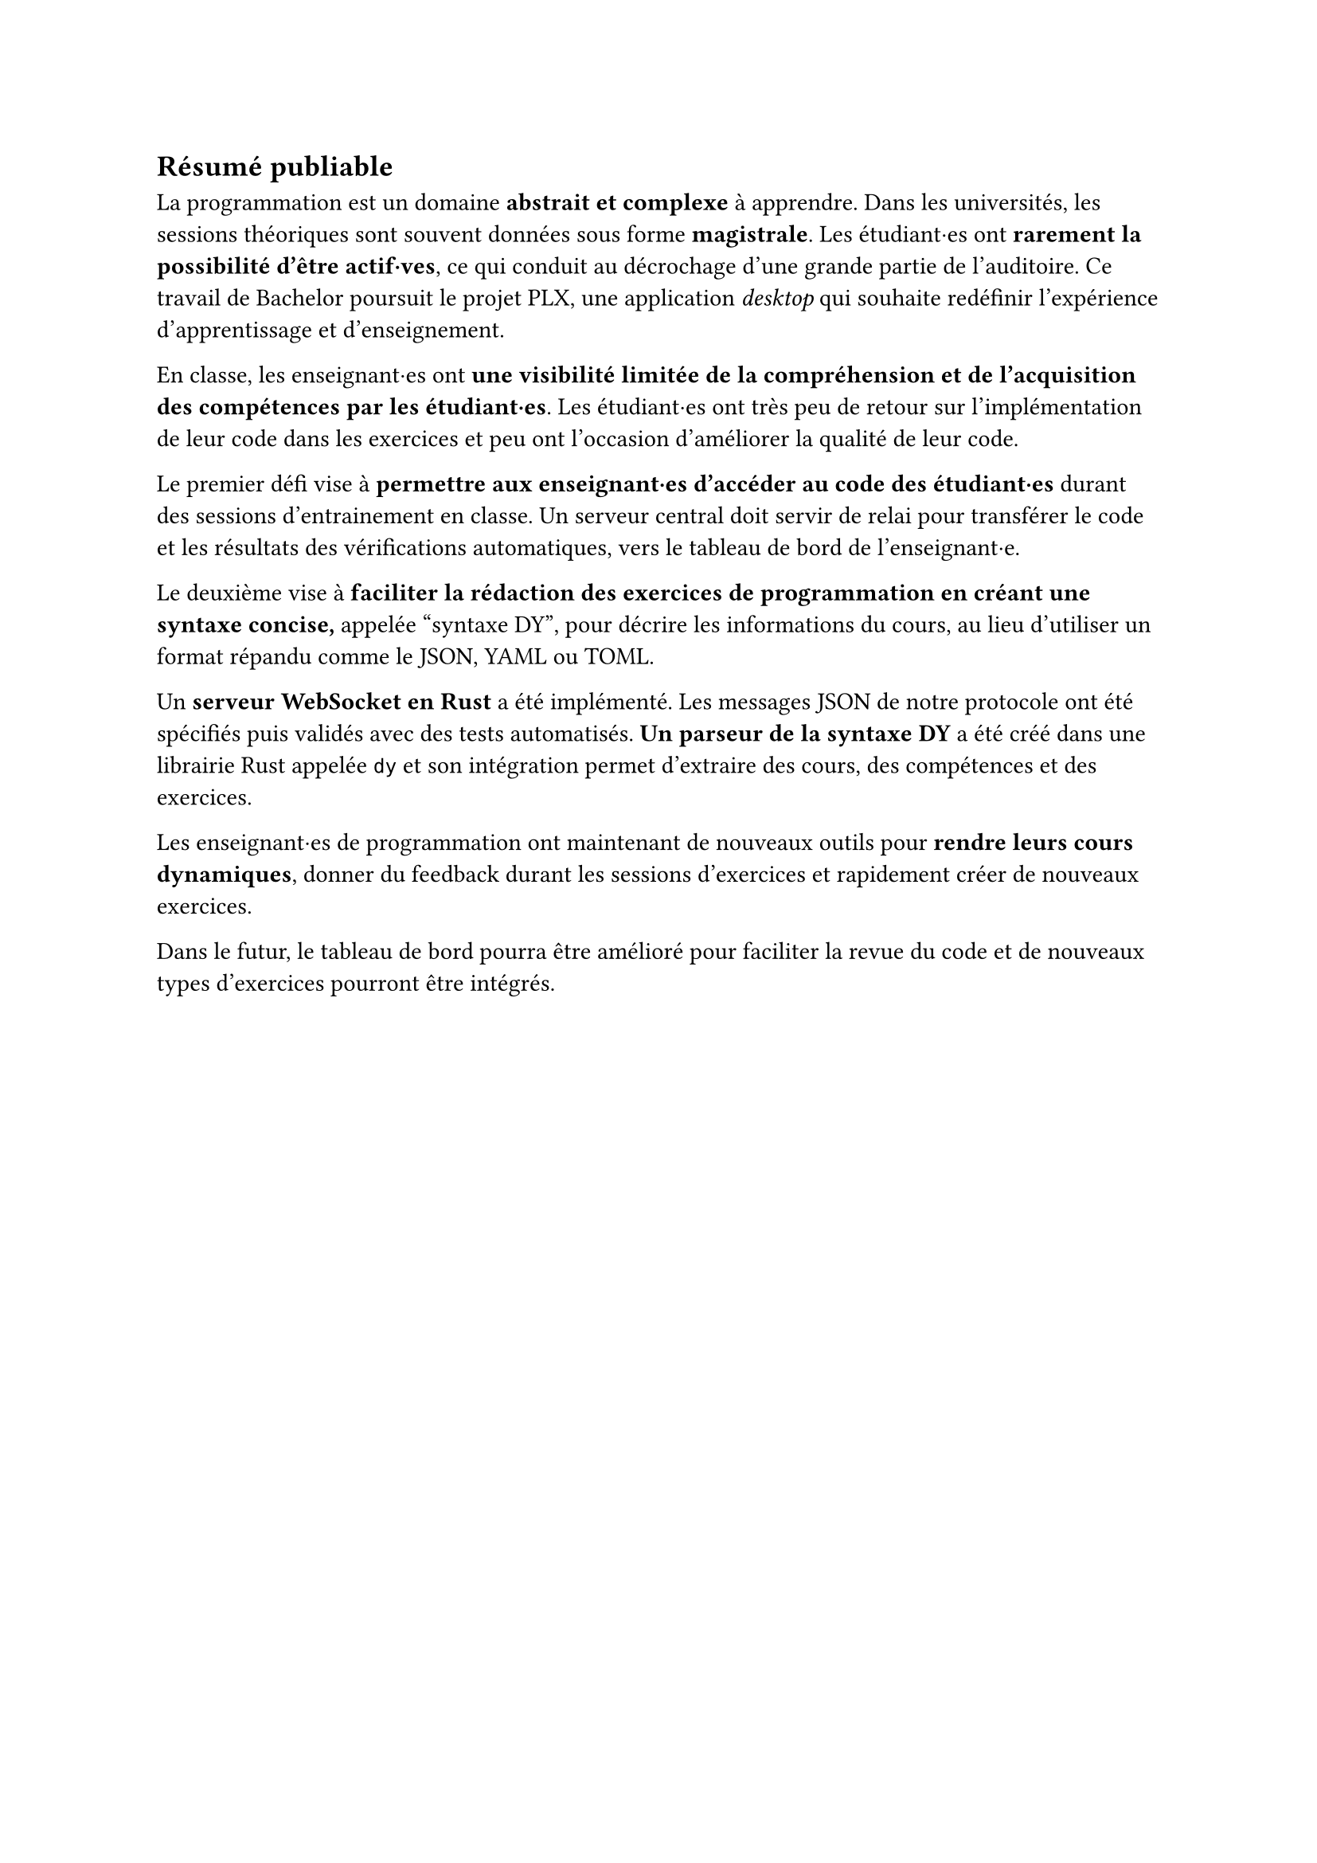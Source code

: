 == Résumé publiable
// === Contexte

La programmation est un domaine *abstrait et complexe* à apprendre. Dans les universités, les sessions théoriques sont souvent données sous forme *magistrale*. Les étudiant·es ont *rarement la possibilité d'être actif·ves*, ce qui conduit au décrochage d'une grande partie de l'auditoire. Ce travail de Bachelor poursuit le projet PLX, une application _desktop_ qui souhaite redéfinir l'expérience d'apprentissage et d'enseignement.

// === Problématique

En classe, les enseignant·es ont *une visibilité limitée de la compréhension et de l'acquisition des compétences par les étudiant·es*. Les étudiant·es ont très peu de retour sur l'implémentation de leur code dans les exercices et peu ont l'occasion d'améliorer la qualité de leur code.

// === Objectifs du travail

Le premier défi vise à *permettre aux enseignant·es d'accéder au code des étudiant·es* durant des sessions d'entrainement en classe. Un serveur central doit servir de relai pour transférer le code et les résultats des vérifications automatiques, vers le tableau de bord de l'enseignant·e.

Le deuxième vise à *faciliter la rédaction des exercices de programmation en créant une syntaxe concise,* appelée #quote("syntaxe DY"), pour décrire les informations du cours, au lieu d'utiliser un format répandu comme le JSON, YAML ou TOML.

Un *serveur WebSocket en Rust* a été implémenté. Les messages JSON de notre protocole ont été spécifiés puis validés avec des tests automatisés. *Un parseur de la syntaxe DY* a été créé dans une librairie Rust appelée `dy` et son intégration permet d'extraire des cours, des compétences et des exercices.

// === Perspectives futures
Les enseignant·es de programmation ont maintenant de nouveaux outils pour *rendre leurs cours dynamiques*, donner du feedback durant les sessions d'exercices et rapidement créer de nouveaux exercices.

Dans le futur, le tableau de bord pourra être amélioré pour faciliter la revue du code et de nouveaux types d'exercices pourront être intégrés.

